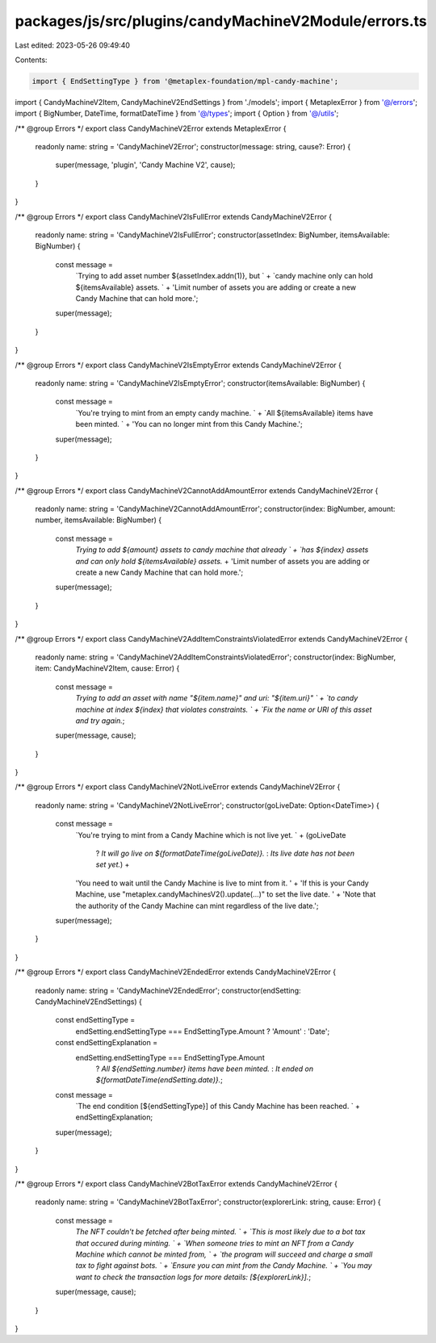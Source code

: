 packages/js/src/plugins/candyMachineV2Module/errors.ts
======================================================

Last edited: 2023-05-26 09:49:40

Contents:

.. code-block:: ts

    import { EndSettingType } from '@metaplex-foundation/mpl-candy-machine';
import { CandyMachineV2Item, CandyMachineV2EndSettings } from './models';
import { MetaplexError } from '@/errors';
import { BigNumber, DateTime, formatDateTime } from '@/types';
import { Option } from '@/utils';

/** @group Errors */
export class CandyMachineV2Error extends MetaplexError {
  readonly name: string = 'CandyMachineV2Error';
  constructor(message: string, cause?: Error) {
    super(message, 'plugin', 'Candy Machine V2', cause);
  }
}

/** @group Errors */
export class CandyMachineV2IsFullError extends CandyMachineV2Error {
  readonly name: string = 'CandyMachineV2IsFullError';
  constructor(assetIndex: BigNumber, itemsAvailable: BigNumber) {
    const message =
      `Trying to add asset number ${assetIndex.addn(1)}, but ` +
      `candy machine only can hold ${itemsAvailable} assets. ` +
      'Limit number of assets you are adding or create a new Candy Machine that can hold more.';
    super(message);
  }
}

/** @group Errors */
export class CandyMachineV2IsEmptyError extends CandyMachineV2Error {
  readonly name: string = 'CandyMachineV2IsEmptyError';
  constructor(itemsAvailable: BigNumber) {
    const message =
      `You're trying to mint from an empty candy machine. ` +
      `All ${itemsAvailable} items have been minted. ` +
      'You can no longer mint from this Candy Machine.';
    super(message);
  }
}

/** @group Errors */
export class CandyMachineV2CannotAddAmountError extends CandyMachineV2Error {
  readonly name: string = 'CandyMachineV2CannotAddAmountError';
  constructor(index: BigNumber, amount: number, itemsAvailable: BigNumber) {
    const message =
      `Trying to add ${amount} assets to candy machine that already ` +
      `has ${index} assets and can only hold ${itemsAvailable} assets.` +
      'Limit number of assets you are adding or create a new Candy Machine that can hold more.';
    super(message);
  }
}

/** @group Errors */
export class CandyMachineV2AddItemConstraintsViolatedError extends CandyMachineV2Error {
  readonly name: string = 'CandyMachineV2AddItemConstraintsViolatedError';
  constructor(index: BigNumber, item: CandyMachineV2Item, cause: Error) {
    const message =
      `Trying to add an asset with name "${item.name}" and uri: "${item.uri}" ` +
      `to candy machine at index ${index} that violates constraints. ` +
      `Fix the name or URI of this asset and try again.`;
    super(message, cause);
  }
}

/** @group Errors */
export class CandyMachineV2NotLiveError extends CandyMachineV2Error {
  readonly name: string = 'CandyMachineV2NotLiveError';
  constructor(goLiveDate: Option<DateTime>) {
    const message =
      `You're trying to mint from a Candy Machine which is not live yet. ` +
      (goLiveDate
        ? `It will go live on ${formatDateTime(goLiveDate)}.`
        : `Its live date has not been set yet.`) +
      'You need to wait until the Candy Machine is live to mint from it. ' +
      'If this is your Candy Machine, use "metaplex.candyMachinesV2().update(...)" to set the live date. ' +
      'Note that the authority of the Candy Machine can mint regardless of the live date.';
    super(message);
  }
}

/** @group Errors */
export class CandyMachineV2EndedError extends CandyMachineV2Error {
  readonly name: string = 'CandyMachineV2EndedError';
  constructor(endSetting: CandyMachineV2EndSettings) {
    const endSettingType =
      endSetting.endSettingType === EndSettingType.Amount ? 'Amount' : 'Date';
    const endSettingExplanation =
      endSetting.endSettingType === EndSettingType.Amount
        ? `All ${endSetting.number} items have been minted.`
        : `It ended on ${formatDateTime(endSetting.date)}.`;
    const message =
      `The end condition [${endSettingType}] of this Candy Machine has been reached. ` +
      endSettingExplanation;
    super(message);
  }
}

/** @group Errors */
export class CandyMachineV2BotTaxError extends CandyMachineV2Error {
  readonly name: string = 'CandyMachineV2BotTaxError';
  constructor(explorerLink: string, cause: Error) {
    const message =
      `The NFT couldn't be fetched after being minted. ` +
      `This is most likely due to a bot tax that occured during minting. ` +
      `When someone tries to mint an NFT from a Candy Machine which cannot be minted from, ` +
      `the program will succeed and charge a small tax to fight against bots. ` +
      `Ensure you can mint from the Candy Machine. ` +
      `You may want to check the transaction logs for more details: [${explorerLink}].`;
    super(message, cause);
  }
}


